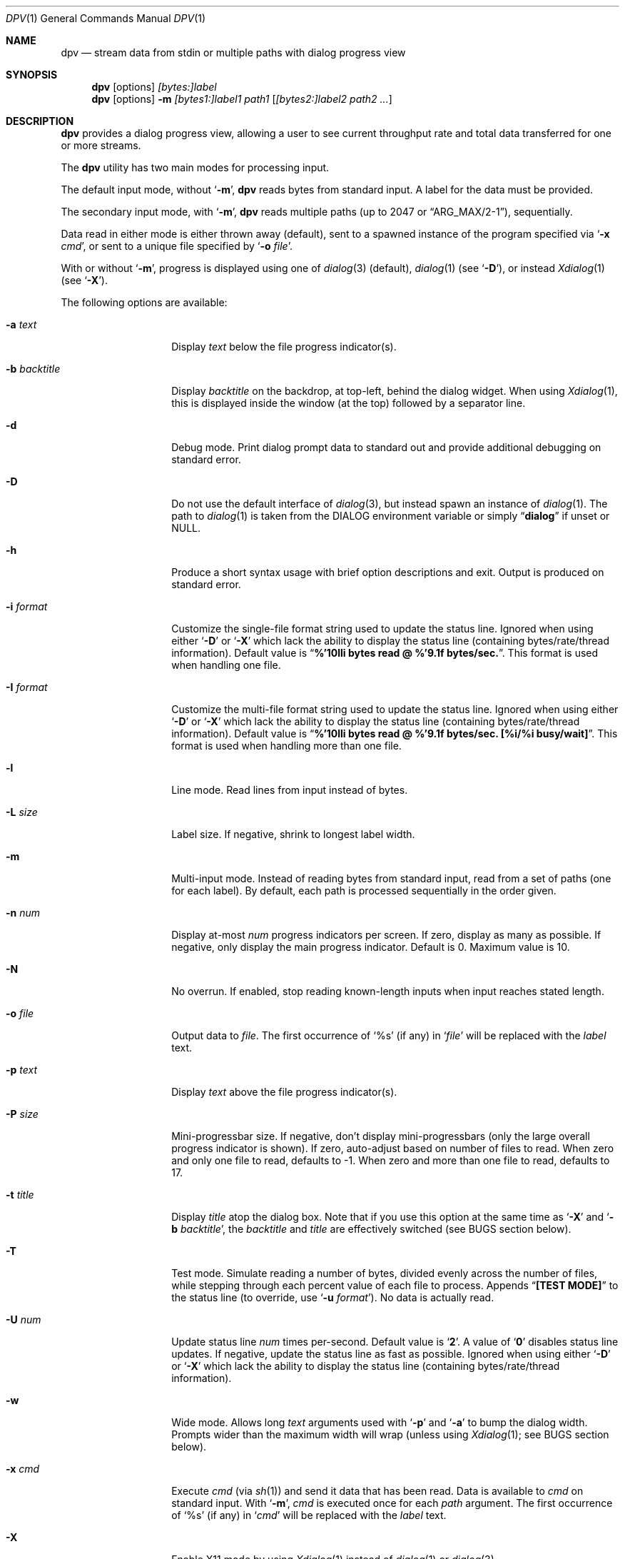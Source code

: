 .\" Copyright (c) 2013-2014 Devin Teske
.\" All rights reserved.
.\"
.\" Redistribution and use in source and binary forms, with or without
.\" modification, are permitted provided that the following conditions
.\" are met:
.\" 1. Redistributions of source code must retain the above copyright
.\"    notice, this list of conditions and the following disclaimer.
.\" 2. Redistributions in binary form must reproduce the above copyright
.\"    notice, this list of conditions and the following disclaimer in the
.\"    documentation and/or other materials provided with the distribution.
.\"
.\" THIS SOFTWARE IS PROVIDED BY THE AUTHOR AND CONTRIBUTORS ``AS IS'' AND
.\" ANY EXPRESS OR IMPLIED WARRANTIES, INCLUDING, BUT NOT LIMITED TO, THE
.\" IMPLIED WARRANTIES OF MERCHANTABILITY AND FITNESS FOR A PARTICULAR PURPOSE
.\" ARE DISCLAIMED.  IN NO EVENT SHALL THE AUTHOR OR CONTRIBUTORS BE LIABLE
.\" FOR ANY DIRECT, INDIRECT, INCIDENTAL, SPECIAL, EXEMPLARY, OR CONSEQUENTIAL
.\" DAMAGES (INCLUDING, BUT NOT LIMITED TO, PROCUREMENT OF SUBSTITUTE GOODS
.\" OR SERVICES; LOSS OF USE, DATA, OR PROFITS; OR BUSINESS INTERRUPTION)
.\" HOWEVER CAUSED AND ON ANY THEORY OF LIABILITY, WHETHER IN CONTRACT, STRICT
.\" LIABILITY, OR TORT (INCLUDING NEGLIGENCE OR OTHERWISE) ARISING IN ANY WAY
.\" OUT OF THE USE OF THIS SOFTWARE, EVEN IF ADVISED OF THE POSSIBILITY OF
.\" SUCH DAMAGE.
.\"
.\" $FreeBSD$
.\"
.Dd Sep 7, 2014
.Dt DPV 1
.Os
.Sh NAME
.Nm dpv
.Nd stream data from stdin or multiple paths with dialog progress view
.Sh SYNOPSIS
.Nm
.Op options
.Ar [bytes:]label
.Nm
.Op options
.Fl m
.Ar [bytes1:]label1
.Ar path1
.Op Ar [bytes2:]label2 path2 ...
.Sh DESCRIPTION
.Nm
provides a dialog progress view, allowing a user to see current throughput rate
and total data transferred for one or more streams.
.Pp
The
.Nm
utility has two main modes for processing input.
.Pp
The default input mode, without
.Ql Fl m ,
.Nm
reads bytes from standard input.
A label for the data must be provided.
.Pp
The secondary input mode, with
.Ql Fl m ,
.Nm
reads multiple paths
.Pq up to 2047 or Dq ARG_MAX/2-1 ,
sequentially.
.Pp
Data read in either mode is either thrown away
.Pq default ,
sent to a spawned instance of the program specified via
.Ql Fl x Ar cmd ,
or sent to a unique file specified by
.Ql Fl o Ar file .
.Pp
With or without
.Ql Fl m ,
progress is displayed using one of
.Xr dialog 3
.Pq default ,
.Xr dialog 1
.Pq see Ql Fl D ,
or instead
.Xr Xdialog 1
.Pq see Ql Fl X .
.Pp
The following options are available:
.Bl -tag -width ".Fl b Ar backtitle"
.It Fl a Ar text
Display
.Ar text
below the file progress indicator(s).
.It Fl b Ar backtitle
Display
.Ar backtitle
on the backdrop, at top-left, behind the dialog widget.
When using
.Xr Xdialog 1 ,
this is displayed inside the window
.Pq at the top
followed by a separator line.
.It Fl d
Debug mode.
Print dialog prompt data to standard out and provide additional debugging on
standard error.
.It Fl D
Do not use the default interface of
.Xr dialog 3 ,
but instead spawn an instance of
.Xr dialog 1 .
The path to
.Xr dialog 1
is taken from the
.Ev DIALOG
environment variable or simply
.Dq Li dialog
if unset or NULL.
.It Fl h
Produce a short syntax usage with brief option descriptions and exit.
Output is produced on standard error.
.It Fl i Ar format
Customize the single-file format string used to update the status line.
Ignored when using either
.Ql Fl D
or
.Ql Fl X
which lack the ability to display the status line
.Pq containing bytes/rate/thread information .
Default value
is
.Dq Li %'10lli bytes read @ %'9.1f bytes/sec. .
This format is used when handling one file.
.It Fl I Ar format
Customize the multi-file format string used to update the status line.
Ignored when using either
.Ql Fl D
or
.Ql Fl X
which lack the ability to display the status line
.Pq containing bytes/rate/thread information .
Default value
is
.Dq Li %'10lli bytes read @ %'9.1f bytes/sec. [%i/%i busy/wait] .
This format is used when handling more than one file.
.It Fl l
Line mode. Read lines from input instead of bytes.
.It Fl L Ar size
Label size.
If negative, shrink to longest label width.
.It Fl m
Multi-input mode.
Instead of reading bytes from standard input, read from a set of paths
.Pq one for each label .
By default, each path is processed sequentially in the order given.
.It Fl n Ar num
Display at-most
.Ar num
progress indicators per screen.
If zero, display as many as possible.
If negative, only display the main progress indicator.
Default is 0.
Maximum value is 10.
.It Fl N
No overrun.
If enabled, stop reading known-length inputs when input reaches stated length.
.It Fl o Ar file
Output data to
.Ar file .
The first occurrence of
.Ql %s
.Pq if any
in
.Ql Ar file
will be replaced with the
.Ar label
text.
.It Fl p Ar text
Display
.Ar text
above the file progress indicator(s).
.It Fl P Ar size
Mini-progressbar size.
If negative, don't display mini-progressbars
.Pq only the large overall progress indicator is shown .
If zero, auto-adjust based on number of files to read.
When zero and only one file to read, defaults to -1.
When zero and more than one file to read, defaults to 17.
.It Fl t Ar title
Display
.Ar title
atop the dialog box.
Note that if you use this option at the same time as
.Ql Fl X
and
.Ql Fl b Ar backtitle ,
the
.Ar backtitle
and
.Ar title
are effectively switched
.Pq see BUGS section below .
.It Fl T
Test mode.
Simulate reading a number of bytes, divided evenly across the number of files,
while stepping through each percent value of each file to process.
Appends
.Dq Li [TEST MODE]
to the status line
.Pq to override, use Ql Fl u Ar format .
No data is actually read.
.It Fl U Ar num
Update status line
.Ar num
times per-second.
Default value is
.Ql Li 2 .
A value of
.Ql Li 0
disables status line updates.
If negative, update the status line as fast as possible.
Ignored when using either
.Ql Fl D
or
.Ql Fl X
which lack the ability to display the status line
.Pq containing bytes/rate/thread information .
.It Fl w
Wide mode.
Allows long
.Ar text
arguments used with
.Ql Fl p
and
.Ql Fl a
to bump the dialog width.
Prompts wider than the maximum width will wrap
.Pq unless using Xr Xdialog 1 ; see BUGS section below .
.It Fl x Ar cmd
Execute
.Ar cmd
.Pq via Xr sh 1
and send it data that has been read.
Data is available to
.Ar cmd
on standard input.
With
.Ql Fl m ,
.Ar cmd
is executed once for each
.Ar path
argument.
The first occurrence of
.Ql %s
.Pq if any
in
.Ql Ar cmd
will be replaced with the
.Ar label
text.
.It Fl X
Enable X11 mode by using
.Xr Xdialog 1
instead of
.Xr dialog 1
or
.Xr dialog 3 .
.El
.Sh ENVIRONMENT
The following environment variables are referenced by
.Nm :
.Bl -tag -width ".Ev USE_COLOR"
.It Ev DIALOG
Override command string used to launch
.Xr dialog 1
.Pq requires Ql Fl D
or
.Xr Xdialog 1
.Pq requires Ql Fl X ;
default is either
.Ql dialog
.Pq for Ql Fl D
or
.Ql Xdialog
.Pq for Ql Fl X .
.It Ev DIALOGRC
If set and non-NULL, path to
.Ql .dialogrc
file.
.It Ev HOME
If
.Ql Ev $DIALOGRC
is either not set or NULL, used as a prefix to
.Ql .dialogrc
.Pq i.e., Ql $HOME/.dialogrc .
.It Ev USE_COLOR
If set and NULL, disables the use of color when using
.Xr dialog 1
.Pq does not apply to Xr Xdialog 1 .
.El
.Sh DEPENDENCIES
If using
.Ql Fl D ,
.Xr dialog 1
is required.
.Pp
If using
.Ql Fl X ,
.Xr Xdialog 1
is required.
.Sh FILES
.Bl -tag -width ".Pa $HOME/.dialogrc" -compact
.It Pa $HOME/.dialogrc
.El
.Sh EXAMPLES
Simple example to show how fast
.Xr yes 1
produces lines
.Pq usually about ten-million per-second; your results may vary :
.Bd -literal -offset indent
yes | dpv -l yes
.Ed
.Pp
Display progress while timing how long it takes
.Xr yes 1
to produce a half-billion lines
.Pq usually under one minute; your results may vary :
.Bd -literal -offset indent
time yes | dpv -Nl 500000000:yes
.Ed
.Pp
An example to watch how quickly a file is transferred using
.Xr nc 1 :
.Bd -literal -offset indent
dpv -x "nc -w 1 somewhere.com 3000" -m label file
.Ed
.Pp
A similar example, transferring a file from another process and passing the
expected size to
.Nm :
.Bd -literal -offset indent
cat file | dpv -x "nc -w 1 somewhere.com 3000" 12345:label
.Ed
.Pp
A more complicated example:
.Bd -literal -offset indent
tar cf - . | dpv -x "gzip -9 > out.tgz" \\
	$( du -s . | awk '{print $1 * 1024}' ):label
.Ed
.Pp
Taking an image of a disk:
.Bd -literal -offset indent
dpv -o disk-image.img -m label /dev/ada0
.Ed
.Pp
Writing an image back to a disk:
.Bd -literal -offset indent
dpv -o /dev/ada0 -m label disk-image.img
.Ed
.Pp
Zeroing a disk:
.Bd -literal -offset indent
dpv -o /dev/md42 < /dev/zero
.Ed
.Sh SEE ALSO
.Xr dialog 1 ,
.Xr sh 1 ,
.Xr Xdialog 1 ,
.Xr dialog 3
.Sh HISTORY
A
.Nm
utility first appeared in
.Fx 11.0 .
.Sh AUTHORS
.An Devin Teske Aq dteske@FreeBSD.org
.Sh BUGS
.Xr Xdialog 1 ,
when given both
.Ql Fl -title Ar title
.Pq see above Ql Fl t Ar title
and
.Ql Fl -backtitle Ar backtitle
.Pq see above Ql Fl b Ar backtitle ,
displays the backtitle in place of the title and vice-versa.
.Pp
.Xr Xdialog 1
does not wrap long prompt texts received after initial launch.
This is a known issue with the
.Ql --gauge
widget in
.Xr Xdialog 1 .
.Pp
.Xr dialog 1
does not display the first character after a series of escaped escape-sequences
(e.g., ``\\\\n'' produces ``\\'' instead of ``\\n'').
This is a known issue with
.Xr dialog 1
and does not affect
.Xr dialog 3
or
.Xr Xdialog 1 .
.Pp
If your application ignores
.Ev USE_COLOR
when set and NULL before calling
.Xr dpv 1
with color escape sequences anyway,
.Xr dialog 3
and
.Xr dialog 1
may not render properly.
Workaround is to detect when
.Ev USE_COLOR
is set and NULL and either not use color escape sequences at that time or use
.Xr unset 1
.Xr [ sh 1 ]
or
.Xr unsetenv 1
.Xr [ csh 1 ]
to unset
.Ev USE_COLOR ,
forcing interpretation of color sequences.
This does not effect
.Xr Xdialog 1 ,
which renders the color escape sequences as plain text.
See
.Do
embedded "\\Z" sequences
.Dc
in
.Xr dialog 1
for additional information.
